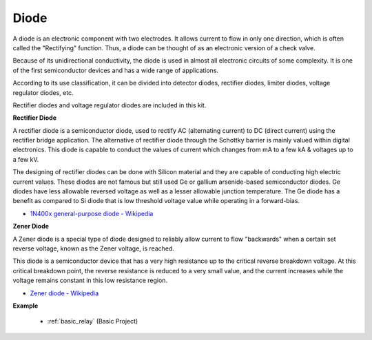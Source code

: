 .. _cpn_diode:

Diode
=================


A diode is an electronic component with two electrodes. It allows current to flow in only one direction, which is often called the "Rectifying" function.
Thus, a diode can be thought of as an electronic version of a check valve.

Because of its unidirectional conductivity, the diode is used in almost all electronic circuits of some complexity. It is one of the first semiconductor devices and has a wide range of applications.

According to its use classification, it can be divided into detector diodes, rectifier diodes, limiter diodes, voltage regulator diodes, etc. 

Rectifier diodes and voltage regulator diodes are included in this kit.

**Rectifier Diode**

.. image:: img/in4007_diode.png
.. image:: img/symbol_rectifier_diode.png
    :width: 200

A rectifier diode is a semiconductor diode, used to rectify AC (alternating current) to DC (direct current) using the rectifier bridge application. The alternative of rectifier diode through the Schottky barrier is mainly valued within digital electronics. This diode is capable to conduct the values of current which changes from mA to a few kA & voltages up to a few kV.

The designing of rectifier diodes can be done with Silicon material and they are capable of conducting high electric current values. These diodes are not famous but still used Ge or gallium arsenide-based semiconductor diodes. Ge diodes have less allowable reversed voltage as well as a lesser allowable junction temperature. The Ge diode has a benefit as compared to Si diode that is low threshold voltage value while operating in a forward-bias.

* `1N400x general-purpose diode  - Wikipedia <https://en.wikipedia.org/wiki/1N400x_general-purpose_diode>`_


**Zener Diode**

A Zener diode is a special type of diode designed to reliably allow current to flow "backwards" when a certain set reverse voltage, known as the Zener voltage, is reached.

This diode is a semiconductor device that has a very high resistance up to the critical reverse breakdown voltage. At this critical breakdown point, the reverse resistance is reduced to a very small value, and the current increases while the voltage remains constant in this low resistance region.

.. image:: img/zener_diode.png
.. image:: img/symbol-zener-diode.jpg


* `Zener diode - Wikipedia <https://en.wikipedia.org/wiki/Zener_diode>`_

**Example**

 * :ref:`basic_relay` (Basic Project)
